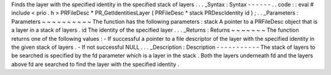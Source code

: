 Finds
the
layer
with
the
specified
identity
in
the
specified
stack
of
layers
.
.
.
_Syntax
:
Syntax
-
-
-
-
-
-
.
.
code
:
:
eval
#
include
<
prio
.
h
>
PRFileDesc
*
PR_GetIdentitiesLayer
(
PRFileDesc
*
stack
PRDescIdentity
id
)
;
.
.
_Parameters
:
Parameters
~
~
~
~
~
~
~
~
~
~
The
function
has
the
following
parameters
:
stack
A
pointer
to
a
PRFileDesc
object
that
is
a
layer
in
a
stack
of
layers
.
id
The
identity
of
the
specified
layer
.
.
.
_Returns
:
Returns
~
~
~
~
~
~
~
The
function
returns
one
of
the
following
values
:
-
If
successful
a
pointer
to
a
file
descriptor
of
the
layer
with
the
specified
identity
in
the
given
stack
of
layers
.
-
If
not
successful
NULL
.
.
.
_Description
:
Description
-
-
-
-
-
-
-
-
-
-
-
The
stack
of
layers
to
be
searched
is
specified
by
the
fd
parameter
which
is
a
layer
in
the
stack
.
Both
the
layers
underneath
fd
and
the
layers
above
fd
are
searched
to
find
the
layer
with
the
specified
identity
.
